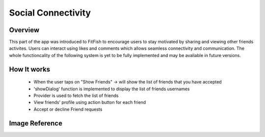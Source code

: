 Social Connectivity
======================

Overview
----------
This part of the app was introduced to FitFish to encourage users to stay motivated by sharing and viewing other friends activites. Users can interact using likes and comments which allows seamless connectivity and communication. The whole functioncality of the following system is yet to be fully implemented and may be avaliable in future versions.

How It works
------------
 - When the user taps on "Show Friends" -> will show the list of friends that you have accepted
 - 'showDialog' function is implemented to display the list of friends usernames
 - Provider is used to fetch the list of friends
 - View friends' profile using action button for each friend
 - Accept or decline Friend requests 




Image Reference
-----------------
.. image:: ../_static/show_friends_modal.png
   :width: 400px
   :align: center
